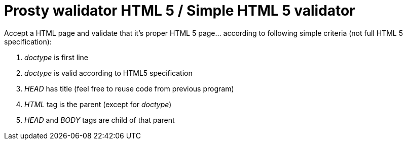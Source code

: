 # Prosty walidator HTML 5 / Simple HTML 5 validator

Accept a HTML page and validate that it's proper HTML 5 page... according to following simple criteria (not full HTML 5 specification):

. _doctype_ is first line
. _doctype_ is valid according to HTML5 specification
. _HEAD_ has title (feel free to reuse code from previous program)
. _HTML_ tag is the parent (except for _doctype_)
. _HEAD_ and _BODY_ tags are child of that parent
